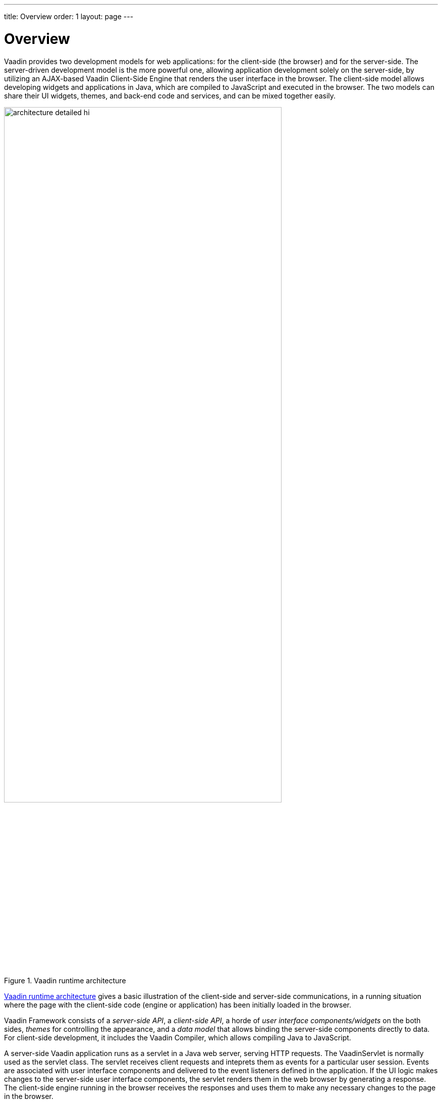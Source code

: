 ---
title: Overview
order: 1
layout: page
---

[[architecture.overview]]
= Overview

Vaadin provides two development models for web applications: for the client-side
(the browser) and for the server-side. The server-driven development model is
the more powerful one, allowing application development solely on the
server-side, by utilizing an AJAX-based Vaadin Client-Side Engine that renders
the user interface in the browser. The client-side model allows developing
widgets and applications in Java, which are compiled to JavaScript and executed
in the browser. The two models can share their UI widgets, themes, and back-end
code and services, and can be mixed together easily.

[[figure.architecture.detailed]]
.Vaadin runtime architecture
image::img/architecture-detailed-hi.png[width=80%, scaledwidth=100%]

<<figure.architecture.detailed>> gives a basic illustration of the client-side
and server-side communications, in a running situation where the page with the
client-side code (engine or application) has been initially loaded in the
browser.

Vaadin Framework consists of a __server-side API__, a __client-side API__, a
horde of __user interface components/widgets__ on the both sides, __themes__ for
controlling the appearance, and a __data model__ that allows binding the
server-side components directly to data. For client-side development, it
includes the Vaadin Compiler, which allows compiling Java to JavaScript.

A server-side Vaadin application runs as a servlet in a Java web server, serving
HTTP requests. The [classname]#VaadinServlet# is normally used as the servlet
class. The servlet receives client requests and inteprets them as events for a
particular user session. Events are associated with user interface components
and delivered to the event listeners defined in the application. If the UI logic
makes changes to the server-side user interface components, the servlet renders
them in the web browser by generating a response. The client-side engine running
in the browser receives the responses and uses them to make any necessary
changes to the page in the browser.

The major parts of the server-driven development architecture and their function
are as follows:

User Interface:: Vaadin applications provide a user interface for the user to interface with the
business logic and data of the application. At technical level, the UI is
realized as a __UI__ class that extends [classname]#com.vaadin.ui.UI#. Its main
task is to create the initial user interface out of UI components and set up
event listeners to handle user input. The UI can then be loaded in the browser
using an URL, or can be embedded to any HTML page. For detailed information
about implementing a [classname]#UI#, see
<<dummy/../../../framework/application/application-overview.asciidoc#application.overview,"Writing
a Server-Side Web Application">>.

+
Please note that the term "UI" is used throughout this book to refer both to the
general UI concept as well as the technical UI class concept.

User Interface Components/Widgets:: ((("component")))
((("widget")))
((("field")))
The user interface of a Vaadin application consists of components that are
created and laid out by the application. Each server-side component has a
client-side counterpart, a __widget__, by which it is rendered in the browser
and with which the user interacts. The client-side widgets can also be used by
client-side applications. The server-side components relay these events to the
application logic. Field components that have a value, which the user can view
or edit, can be bound to a data source (see below). For a more detailed
description of the UI component architecture, see
<<dummy/../../../framework/components/components-overview.asciidoc#components.overview,"User
Interface Components">>.

Client-Side Engine:: ((("Client-Side
Engine")))
((("Google Web
Toolkit")))
((("HTTP")))
The Client-Side Engine of Vaadin manages the rendering of the UI in the web
browser by employing various client-side __widgets__, counterparts of the
server-side components. It communicates user interaction to the server-side, and
then again renders the changes in the UI. The communications are made using
asynchronous HTTP or HTTPS requests. See
<<dummy/../../../framework/architecture/architecture-client-side#architecture.client-side,"Client-Side
Engine">>.

Vaadin Servlet:: ((("VaadinServlet")))
Server-side Vaadin applications work on top of the Java Servlet API (see
<<dummy/../../../framework/architecture/architecture-technology#architecture.technology.servlet,"Java
Servlets">>). The Vaadin servlet, or more exactly the [classname]#VaadinServlet#
class, receives requests from different clients, determines which user session
they belong to by tracking the sessions with cookies, and delegates the requests
to their corresponding sessions. You can customize the Vaadin servlet by
extending it.

Themes:: ((("theme")))
((("CSS")))
((("Sass")))
((("HTML
templates")))
Vaadin makes a separation between the appearance and component structure of the
user interface. While the UI logic is handled as Java code, the presentation is
defined in __themes__ as CSS or Sass. Vaadin provides a number of default
themes. User themes can, in addition to style sheets, include HTML templates
that define custom layouts and other resources, such as images and fonts. Themes
are discussed in detail in
<<dummy/../../../framework/themes/themes-overview.asciidoc#themes.overview,"Themes">>.

Events:: ((("events")))
Interaction with user interface components creates events, which are first
processed on the client-side by the widgets, then passed all the way through the
HTTP server, Vaadin servlet, and the user interface components to the event
listeners defined in the application. See
<<dummy/../../../framework/architecture/architecture-events#architecture.events,"Events
and Listeners">>.

Server Push:: ((("server
push")))
In addition to the event-driven programming model, Vaadin supports server push,
where the UI changes are pushed directly from the server to the client without a
client request or an event. This makes it possible to update UIs immediately
from other threads and other UIs, without having to wait for a request. See
<<dummy/../../../framework/advanced/advanced-push#advanced.push,"Server Push">>.

Data Binding:: ((("Data
Model")))
((("Data
Binding")))
In addition to the user interface model, Vaadin provides a __data binding__ API for
associating data presented in field components, such as text fields, check boxes and
selection components, with a data source. Using data binding, the user interface
components can update the application data directly, often without the need for
any control code. For example, you can bind a data grid component to a backend query
response. For a complete overview of the data binding model, please refer to
<<dummy/../../../framework/datamodel/datamodel-overview.asciidoc#datamodel.overview,"Binding
Components to Data">>.

Client-Side Applications:: In addition to server-side web applications, Vaadin supports client-side
application modules, which run in the browser. Client-side modules can use the
same widgets, themes, and back-end services as server-side Vaadin applications.
They are useful when you have a need for highly responsive UI logic, such as for
games or for serving a large number of clients with possibly stateless
server-side code, and for various other purposes, such as offering an off-line
mode for server-side applications. Please see
<<dummy/../../../framework/clientsideapp/clientsideapp-overview.asciidoc#clientsideapp.overview,"Client-Side
Applications">> for further details.

Back-end:: Vaadin is meant for building user interfaces, and it is recommended that other
application layers should be kept separate from the UI. The business logic can
run in the same servlet as the UI code, usually separated at least by a Java
API, possibly as EJBs, or distributed to a remote back-end service. The data
storage is usually distributed to a database management system, and is typically
accessed through a persistence solution, such as JPA.
